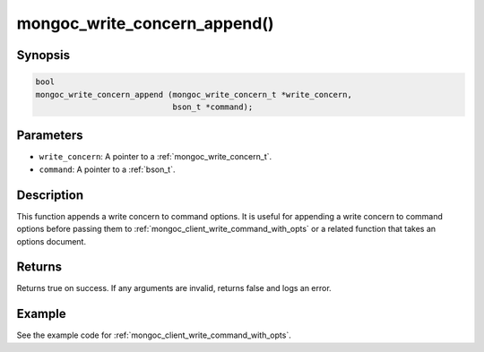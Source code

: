 .. _mongoc_write_concern_append:

mongoc_write_concern_append()
=============================

Synopsis
--------

.. code-block:: c

  bool
  mongoc_write_concern_append (mongoc_write_concern_t *write_concern,
                               bson_t *command);

Parameters
----------

* ``write_concern``: A pointer to a :ref:`mongoc_write_concern_t`.
* ``command``: A pointer to a :ref:`bson_t`.

Description
-----------

This function appends a write concern to command options. It is useful for appending a write concern to command options before passing them to :ref:`mongoc_client_write_command_with_opts` or a related function that takes an options document.

Returns
-------

Returns true on success. If any arguments are invalid, returns false and logs an error.

Example
-------

See the example code for :ref:`mongoc_client_write_command_with_opts`.

